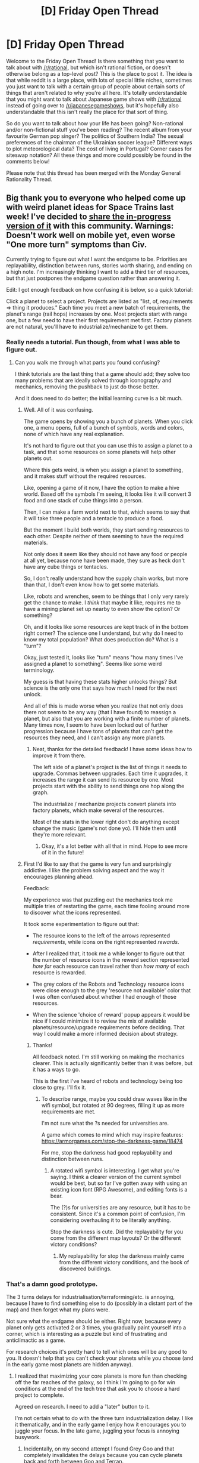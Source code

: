 #+TITLE: [D] Friday Open Thread

* [D] Friday Open Thread
:PROPERTIES:
:Author: AutoModerator
:Score: 20
:DateUnix: 1579878313.0
:DateShort: 2020-Jan-24
:END:
Welcome to the Friday Open Thread! Is there something that you want to talk about with [[/r/rational]], but which isn't rational fiction, or doesn't otherwise belong as a top-level post? This is the place to post it. The idea is that while reddit is a large place, with lots of special little niches, sometimes you just want to talk with a certain group of people about certain sorts of things that aren't related to why you're all here. It's totally understandable that you might want to talk about Japanese game shows with [[/r/rational]] instead of going over to [[/r/japanesegameshows]], but it's hopefully also understandable that this isn't really the place for that sort of thing.

So do you want to talk about how your life has been going? Non-rational and/or non-fictional stuff you've been reading? The recent album from your favourite German pop singer? The politics of Southern India? The sexual preferences of the chairman of the Ukrainian soccer league? Different ways to plot meteorological data? The cost of living in Portugal? Corner cases for siteswap notation? All these things and more could possibly be found in the comments below!

Please note that this thread has been merged with the Monday General Rationality Thread.


** Big thank you to everyone who helped come up with weird planet ideas for Space Trains last week! I've decided to [[http://noisyowl.com/spacetrains/spacetrains.html][share the in-progress version of it]] with this community. Warnings: Doesn't work well on mobile yet, even worse "One more turn" symptoms than Civ.

Currently trying to figure out what I want the endgame to be. Priorities are replayability, distinction between runs, stories worth sharing, and ending on a high note. I'm increasingly thinking I want to add a third tier of resources, but that just postpones the endgame question rather than answering it.

Edit: I got enough feedback on how confusing it is below, so a quick tutorial:

Click a planet to select a project. Projects are listed as "list, of, requirements => thing it produces." Each time you meet a new batch of requirements, the planet's range (rail hops) increases by one. Most projects start with range one, but a few need to have their first requirement met first. Factory planets are not natural, you'll have to industrialize/mechanize to get them.
:PROPERTIES:
:Author: jtolmar
:Score: 15
:DateUnix: 1579895428.0
:DateShort: 2020-Jan-24
:END:

*** Really needs a tutorial. Fun though, from what I was able to figure out.
:PROPERTIES:
:Author: masterax2000
:Score: 4
:DateUnix: 1579913057.0
:DateShort: 2020-Jan-25
:END:

**** Can you walk me through what parts you found confusing?

I think tutorials are the last thing that a game should add; they solve too many problems that are ideally solved through iconography and mechanics, removing the pushback to just do those better.

And it does need to do better; the initial learning curve is a bit much.
:PROPERTIES:
:Author: jtolmar
:Score: 3
:DateUnix: 1579915029.0
:DateShort: 2020-Jan-25
:END:

***** Well. All of it was confusing.

The game opens by showing you a bunch of planets. When you click one, a menu opens, full of a bunch of symbols, words and colors, none of which have any real explanation.

It's not hard to figure out that you can use this to assign a planet to a task, and that some resources on some planets will help other planets out.

Where this gets weird, is when you assign a planet to something, and it makes stuff without the required resources.

Like, opening a game of it now, I have the option to make a hive world. Based off the symbols I'm seeing, it looks like it will convert 3 food and one stack of cube things into a person.

Then, I can make a farm world next to that, which seems to say that it will take three people and a tentacle to produce a food.

But the moment I build both worlds, they start sending resources to each other. Despite neither of them seeming to have the required materials.

Not only does it seem like they should not have any food or people at all yet, because none have been made, they sure as heck don't have any cube things or tentacles.

So, I don't really understand how the supply chain works, but more than that, I don't even know how to get some materials.

Like, robots and wrenches, seem to be things that I only very rarely get the chance to make. I /think/ that maybe it like, requires me to have a mining planet set up nearby to even show the option? Or something?

Oh, and it looks like some resources are kept track of in the bottom right corner? The science one I understand, but why do I need to know my total population? What does production do? What is a "turn"?

Okay, just tested it, looks like "turn" means "how many times I've assigned a planet to something". Seems like some weird terminology.

My guess is that having these stats higher unlocks things? But science is the only one that says how much I need for the next unlock.

And all of this is made worse when you realize that not only does there not seem to be any way (that I have found) to reassign a planet, but also that you are working with a finite number of planets. Many times now, I seem to have been locked out of further progression because I have tons of planets that can't get the resources they need, and I can't assign any more planets.
:PROPERTIES:
:Author: masterax2000
:Score: 7
:DateUnix: 1579918191.0
:DateShort: 2020-Jan-25
:END:

****** Neat, thanks for the detailed feedback! I have some ideas how to improve it from there.

The left side of a planet's project is the list of things it needs to upgrade. Commas between upgrades. Each time it upgrades, it increases the range it can send its resource by one. Most projects start with the ability to send things one hop along the graph.

The industrialize / mechanize projects convert planets into factory planets, which make several of the resources.

Most of the stats in the lower right don't do anything except change the music (game's not done yo). I'll hide them until they're more relevant.
:PROPERTIES:
:Author: jtolmar
:Score: 2
:DateUnix: 1579921041.0
:DateShort: 2020-Jan-25
:END:

******* Okay, it's a lot better with all that in mind. Hope to see more of it in the future!
:PROPERTIES:
:Author: masterax2000
:Score: 2
:DateUnix: 1579922597.0
:DateShort: 2020-Jan-25
:END:


***** First I'd like to say that the game is very fun and surprisingly addictive. I like the problem solving aspect and the way it encourages planning ahead.

Feedback:

My experience was that puzzling out the mechanics took me multiple tries of restarting the game, each time fooling around more to discover what the icons represented.

It took some experimentation to figure out that:

- The resource icons to the left of the arrows represented /requirements/, while icons on the right represented /rewards/.

- After I realized that, it took me a while longer to figure out that the number of resource icons in the reward section represented /how far/ each resource can travel rather than /how many/ of each resource is rewarded.

- The grey colors of the Robots and Technology resource icons were close enough to the grey 'resource not available' color that I was often confused about whether I had enough of those resources.

- When the science 'choice of reward' popup appears it would be nice if I could minimize it to review the mix of available planets/resource/upgrade requirements before deciding. That way I could make a more informed decision about strategy.
:PROPERTIES:
:Author: chiruochiba
:Score: 4
:DateUnix: 1579930470.0
:DateShort: 2020-Jan-25
:END:

****** Thanks!

All feedback noted. I'm still working on making the mechanics clearer. This is actually significantly better than it was before, but it has a ways to go.

This is the first I've heard of robots and technology being too close to grey. I'll fix it.
:PROPERTIES:
:Author: jtolmar
:Score: 2
:DateUnix: 1579932099.0
:DateShort: 2020-Jan-25
:END:

******* To describe range, maybe you could draw waves like in the wifi symbol, but rotated at 90 degrees, filling it up as more requirements are met.

I'm not sure what the ?s needed for universities are.

A game which comes to mind which may inspire features: [[https://armorgames.com/stop-the-darkness-game/18474]]

For me, stop the darkness had good replayability and distinction between runs.
:PROPERTIES:
:Author: causalchain
:Score: 2
:DateUnix: 1580038597.0
:DateShort: 2020-Jan-26
:END:

******** A rotated wifi symbol is interesting. I get what you're saying. I think a clearer version of the current symbol would be best, but so far I've gotten away with using an existing icon font (RPG Awesome), and editing fonts is a bear.

The (?)s for universities are any resource, but it has to be consistent. Since it's a common point of confusion, I'm considering overhauling it to be literally anything.

Stop the darkness is cute. Did the replayability for you come from the different map layouts? Or the different victory conditions?
:PROPERTIES:
:Author: jtolmar
:Score: 2
:DateUnix: 1580098882.0
:DateShort: 2020-Jan-27
:END:

********* My replayability for stop the darkness mainly came from the different victory conditions, and the book of discovered buildings.
:PROPERTIES:
:Author: causalchain
:Score: 2
:DateUnix: 1580100913.0
:DateShort: 2020-Jan-27
:END:


*** That's a damn good prototype.

The 3 turns delays for industrialisation/terraforming/etc. is annoying, because I have to find something else to do (possibly in a distant part of the map) and then forget what my plans were.

Not sure what the endgame should be either. Right now, because every planet only gets activated 2 or 3 times, you gradually paint yourself into a corner, which is interesting as a puzzle but kind of frustrating and anticlimactic as a game.

For research choices it's pretty hard to tell which ones will be any good to you. It doesn't help that you can't check your planets while you choose (and in the early game most planets are hidden anyway).
:PROPERTIES:
:Author: Roxolan
:Score: 4
:DateUnix: 1579922201.0
:DateShort: 2020-Jan-25
:END:

**** I realized that maximizing your core planets is more fun than checking off the far reaches of the galaxy, so I think I'm going to go for win conditions at the end of the tech tree that ask you to choose a hard project to complete.

Agreed on research. I need to add a "later" button to it.

I'm not certain what to do with the three turn industrialization delay. I like it thematically, and in the early game I enjoy how it encourages you to juggle your focus. In the late game, juggling your focus is annoying busywork.
:PROPERTIES:
:Author: jtolmar
:Score: 2
:DateUnix: 1579923727.0
:DateShort: 2020-Jan-25
:END:

***** Incidentally, on my second attempt I found Grey Goo and that completely invalidates the delays because you can cycle planets back and forth between Goo and Terran.
:PROPERTIES:
:Author: Roxolan
:Score: 2
:DateUnix: 1579929377.0
:DateShort: 2020-Jan-25
:END:

****** Yeah, goo is the most problematic bonus right now. Not just invalidating delays, but also leading to loads of analysis paralysis and low map-relevance.

(A different bonus planet is stronger, but less problematic.)
:PROPERTIES:
:Author: jtolmar
:Score: 1
:DateUnix: 1579932023.0
:DateShort: 2020-Jan-25
:END:


**** It is not clear what the two (?) (?) you need to level up a university are. It's not "any resource"
:PROPERTIES:
:Author: NestorDempster
:Score: 1
:DateUnix: 1579948373.0
:DateShort: 2020-Jan-25
:END:

***** The colour will tell you. Different universities want different things. Orange for food, grey for tool or robot, red for ore. Also it's not just 2, the more you have the better.

I agree it's unclear. You can't even see the colour unless the university has access to at least one of that resource already.
:PROPERTIES:
:Author: Roxolan
:Score: 2
:DateUnix: 1579971082.0
:DateShort: 2020-Jan-25
:END:

****** It uses whatever one resource it has the most of. Minus the one person it's already using, if people.
:PROPERTIES:
:Author: jtolmar
:Score: 2
:DateUnix: 1579977492.0
:DateShort: 2020-Jan-25
:END:

******* Ah, that makes more sense.
:PROPERTIES:
:Author: Roxolan
:Score: 1
:DateUnix: 1579978346.0
:DateShort: 2020-Jan-25
:END:


***** It uses whatever one resource you have the most of there.
:PROPERTIES:
:Author: jtolmar
:Score: 2
:DateUnix: 1579977430.0
:DateShort: 2020-Jan-25
:END:

****** Thanks
:PROPERTIES:
:Author: NestorDempster
:Score: 1
:DateUnix: 1580070755.0
:DateShort: 2020-Jan-27
:END:


*** This game is amazing, and my first playthrough not knowing how things worked was still really fun. I think that is more important than having a tutorial that doesn't let you get into the meat of the game or enjoy it for a long time as has become really common.

#+begin_quote
  Currently trying to figure out what I want the endgame to be.
#+end_quote

Right now, /if/ I understand all the mechanics, there is no reward/incentive for super-funding/supplying your planets (aside from increased rail-travel for their outputs, which just allows further increase to various planets inputs). One way to go with an end-game would be for the total economic output of the system to be tracked by some ancillary resource ( a distinct currency, or "victory points", or something) which interacts with the rest of the game via distinct mechanics. Maybe total output at various levels earns vicotry points, and 10 victory points is a win, with lower turn-numbers being a measure of how good a run one has. Or maybe the game plays until you're out of valid moves, and a good run is one in which relatively many "victory points" have been earned.

Or maybe the currency allows development of planets/technologies/something else(?) along a parallel or orthogonal line from the rest of the game, and this secondary system must be built up in opposition to a developing "losing event': for instance, perhaps a black hole is growing at the center of the galaxy and you need to develop enough X(t) or Y(t) or Z(t) by turn t in order to stop galactic implosion; or the same but with a star about to go quasar; or similar, but with an invading alien fleet (perhaps enough "food crystal" development allows a diplomatic solution or enough "robotic super solider" allows a military victory); or all 3 + more of these with a random and initially unknown selection of a "losing event" each game which must be discovered mid-game and overcome in the late game.
:PROPERTIES:
:Author: NoYouTryAnother
:Score: 3
:DateUnix: 1580055585.0
:DateShort: 2020-Jan-26
:END:

**** u/jtolmar:
#+begin_quote
  This game is amazing, and my first playthrough not knowing how things worked was still really fun. I think that is more important than having a tutorial that doesn't let you get into the meat of the game or enjoy it for a long time as has become really common.
#+end_quote

Thanks! That's great to hear. I still think it could do a better job of explaining itself, but I want to avoid resorting to tutorial text for a while still. It's not like anyone actually reads it anyway.

#+begin_quote
  Right now, if I understand all the mechanics, there is no reward/incentive for super-funding/supplying your planets
#+end_quote

Did you get your planets upgraded to produce the second set of resources? I think I'm going to expand to a third, so there's some upwards motion there.

#+begin_quote
  Currently trying to figure out what I want the endgame to be.
#+end_quote

I actually think I solved this. I uploaded a version with an endgame late last night! You can find your choice of two endgames at the end of the tech tree. I'll add a third one eventually.

I like all your endgame ideas too, kind of reminds me of FTL. Mixing in some losing events would be interesting. Maybe as a hard mode.
:PROPERTIES:
:Author: jtolmar
:Score: 2
:DateUnix: 1580062616.0
:DateShort: 2020-Jan-26
:END:


*** I really like it! It has been a few days since I first checked it out and I am still going back. On my first play through I was confused and didn't get any upgrades for planets, but on my last play through I managed to cascade upgrades for many of my inner planets! The cascade stopped once my inner planets needed wafers and spaceships and I couldn't figure out how to create the needed resources.

It would be nice to have a "Discovered tech tree" or some view showing which planets can produce which resources and what upgrades they would require.
:PROPERTIES:
:Author: CopperZirconium
:Score: 2
:DateUnix: 1580424986.0
:DateShort: 2020-Jan-31
:END:

**** Glad you're enjoying it! It's still in active development so you should see new stuff as you visit back.

A "Discovered tech tree" would be a cool feature. I'll see if I think of a quick way to do it. I might be leaning on hoping someone makes a fan wiki though.

Wafers are tier 2 on mineral, ice, and volcano planets. Space ships are tier 2 on factory planets.
:PROPERTIES:
:Author: jtolmar
:Score: 1
:DateUnix: 1580429490.0
:DateShort: 2020-Jan-31
:END:

***** Lol, I finally figured out the materials just now! (I may have used the browser debugger...) But then I became a victim of my success and triggered a cascade that crashed the tab.

As long as I am suggesting features, a save state button would be nice too!

I'd be down to contribute to a fan wiki. Let me know when you think Space Trains enters beta, and I may start one then.

I love interesting browser games like this, thanks for posting!
:PROPERTIES:
:Author: CopperZirconium
:Score: 2
:DateUnix: 1580430149.0
:DateShort: 2020-Jan-31
:END:


** Mother of Learning finale has been delayed.

[[https://m.fictionpress.com/u/804592/?a=b][Next Chapter Target Date: 2nd of February, 2020]]
:PROPERTIES:
:Author: Nimelennar
:Score: 10
:DateUnix: 1579964930.0
:DateShort: 2020-Jan-25
:END:

*** Fun fact, that's Groundhog Day
:PROPERTIES:
:Author: Ima_Person
:Score: 6
:DateUnix: 1580051386.0
:DateShort: 2020-Jan-26
:END:


** Do you ever have an idea for a possible invention/scientific discovery/whatever that you think is genius and unprecedented and later find out that already exists? Or worse, you already definitely knew about it and somehow forgot about it?

Isn't that the fucking worst?!

When it pops up in your mind you think it's an ex nihilo product of your marvelous intellect, but it's actually just an undigested thought turd floating to the surface of your subconcious. Ex excreto? Ex creto?

Anyway, I ask because I'm currently in the "is this a genuinely promising and original idea I've come up with, or is this just another subconcious floater?" phase, and it is a phase which I'm so burn out on that I often just dismiss most ideas before even looking into it properly. I sometimes ask myself how many ideas with potential I thoughtlessly dismissed, and while I know that statistically the answer is probably none, you can't really know for sure, can you?

As I've grown older I've come to realize just how important dogged perseverance and especially mental resiliency towards failure is for being a successful outlier in highly competitive/saturated fields such such as art, sports, science, technology, etc.

Humans are naturally risk averse, they tend to play not to lose rather than to win. Why are we risk averse? Two factors I think, the first being that risk as we've known it for most of human existence has led to death, or painful injury and then to certain death. The second is that we're social creatures and our social status is highly important to our mental well-being. Being less risk averse than normal can be a major advantage in non-lethal pursuits such as these. The distance from median to the dirt is much less than median to the sky, after all, and it's not like the floor is that bad (if you have an adequate support structure to fall back on).

In fact, they say that narcissists/psychopaths tend to be inordinately represented among successful outliers, and besides the lack of empathy(a huge advantage in many fields, I'm sure), the ability to have a stable and lofty self-image regardless of failures and negative social pressure is probably immense.

--------------

Er... I've gone a bit far afield from the original topic(cryto-plagirism, was it?) and my lunch time is over. Teach your kids mental resiliency and perseverance by letting them(encouraging them!) to fail, it will be invaluable. I wish I had some of that growing up.

Thank you for coming to my TED talk.
:PROPERTIES:
:Author: GlueBoy
:Score: 8
:DateUnix: 1579890502.0
:DateShort: 2020-Jan-24
:END:

*** Just letting you know, but the term is cryptomnesia for what you are experiencing.
:PROPERTIES:
:Author: xamueljones
:Score: 12
:DateUnix: 1579892555.0
:DateShort: 2020-Jan-24
:END:


*** My take: ideas are worthless, everyone has them, and usually they underestimate how similar they are.

Real creative power comes from seeing people do something the wrong way over and over again, until you start developing a mental model of what they should be doing instead, which eventually crystallizes into a systematized theory of how to best do the thing.
:PROPERTIES:
:Author: CouteauBleu
:Score: 8
:DateUnix: 1579916739.0
:DateShort: 2020-Jan-25
:END:


*** this sounds a lot like the concept of "grit" that the freakonmics podcast has covered multiple times with guest who researches this topic. Her work seems to agree with your thoughts: that grit, or the ability to persevere through adversity, is one of the most valuable traits in success across a wide range of fields. Unfortunately, her research does not suggest a reliable way of instilling or learning grit.

For anyone interested, here are the episodes tagged "grit":

[[http://freakonomics.com/podcast-tag/grit/]]
:PROPERTIES:
:Author: DangerouslyUnstable
:Score: 5
:DateUnix: 1579891921.0
:DateShort: 2020-Jan-24
:END:


*** Identifying cryptomnesia is obnoxious since it steals my pride at having discovered some solution myself, but if I've converged on an idea that others also have I'm often quite pleased, since they'll have implemented it where I likely would not. And it tells me I'm thinking of the right things, if their idea was praised however many years or decades back!
:PROPERTIES:
:Author: --MCMC--
:Score: 5
:DateUnix: 1579893858.0
:DateShort: 2020-Jan-24
:END:


*** Yep.

Wait, what do you mean, /worst/?

It means you've got a great idea that'll really make things better and, instead of having to go to all the trouble of making it work yourself, you can take the shortcut of just going out and buying it. Or, alternatively, of first working hard to earn money and /then/ going out and buying it.

Unless it turns out to be something you can't afford, where's the downside?
:PROPERTIES:
:Author: CCC_037
:Score: 3
:DateUnix: 1579943907.0
:DateShort: 2020-Jan-25
:END:

**** When I Iearned about dynamos in primary school I had an idea to put it in cars so the turning of the wheels can generate electricity and recharge the battery.
:PROPERTIES:
:Author: randomkloud
:Score: 4
:DateUnix: 1580060092.0
:DateShort: 2020-Jan-26
:END:

***** Isn't that basically how regenerative brakes in electric cars work?
:PROPERTIES:
:Author: CCC_037
:Score: 4
:DateUnix: 1580061138.0
:DateShort: 2020-Jan-26
:END:

****** Yea not to mention it also has been a standard component in cars almost since the beginning.
:PROPERTIES:
:Author: randomkloud
:Score: 5
:DateUnix: 1580061827.0
:DateShort: 2020-Jan-26
:END:

******* You see? Primary-school you was brilliant!
:PROPERTIES:
:Author: CCC_037
:Score: 3
:DateUnix: 1580061888.0
:DateShort: 2020-Jan-26
:END:


*** There was a post I saw somewhere, I can't find the link: At university, the most important thing you'll learn is exactly how much you don't know. Most people will go through uni learning a significant chunk of their specific domain and go on to live their lives. Nowadays, anyone who wants to discover something new needs to spend decades in research before they can slightly extend the knowledge in their field.
:PROPERTIES:
:Author: causalchain
:Score: 2
:DateUnix: 1580087919.0
:DateShort: 2020-Jan-27
:END:


** Is the standard litRPG ruleset based on any actual video game? Some very common rules are rare to non-existent in the video games I know, but I don't play Asian MMOs...

I'm thinking of

- do a thing for the first time to unlock a skill (seems difficult to implement when players' interactions with the world have to go through a UI you can't experiment with; plus internet guides would spoil everything)

- skills have independent XP; use a skill repeatedly to level it up (The Elder Scrolls games do this but few others. Grinding single actions is boring, often even more so to litRPG characters. Making a lot of litRPG all about patience and willpower, which is a weird trope for a videogame adaptation when you think about it)

- passive skills like damage reduction or extra mana recovery that level when you take damage / recover mana (literally never seen this)

- do a rare feat to acquire a "title", which has a mechanical effect but you only have one active at a time (I've sometimes seen achievements with mechanical effects but it's unusual and always just permanent)

- class evolution, with prerequisites for the best ones (on tabletop, 4th edition D&D does this, but it wasn't very influential; also 3rd edition prestige classes and their videogame adaptations kinda)

Relatedly, is the "dungeon core" concept entirely derived from Dungeon Keeper? Is it all because of Dungeon Keeper Ami or were there other forerunners?

It too seems to have accrued lots of idiosyncratic rules, like "unlock a thing the first time you encounter it" (resulting in many nature-themed starts). Or "bait adventurers then kill them to gain mana", when in Dungeon Keeper you're self-sufficient and have a purely hostile relationship with the outside world. (Also cores are tiny stone spheres now?)
:PROPERTIES:
:Author: Roxolan
:Score: 7
:DateUnix: 1579898585.0
:DateShort: 2020-Jan-25
:END:

*** Keep in mind that the things that make a litrpg fun to read aren't the same as what makes a game fun to play. It makes sense to have a fictional game with unrealistic rules. Most litrpg authors definitely source their ideas from other stories.
:PROPERTIES:
:Author: causalchain
:Score: 8
:DateUnix: 1579911578.0
:DateShort: 2020-Jan-25
:END:

**** Agreed; I'm not trying to be a purist about this. Just curious about the history of the genre.
:PROPERTIES:
:Author: Roxolan
:Score: 2
:DateUnix: 1579921507.0
:DateShort: 2020-Jan-25
:END:


*** Take RPGs that were popular five-ten years ago, such as Runescape, World of Warcraft, etc. These are probably the RPGs that now-authors grew up on. These games have skills with independent EXP (Fishing, Cooking, Skinning, Firemaking, ...). As for "Grinding single actions is boring".. yes! These games were essentially you just clicking in one fixed pattern for a month to get max level. In one single skill. I don't know what was so appealing about that, but it was.

As for Dungeon Core stories, I believe they (including DKA) are based on the video game "Dungeon Keeper"; you can find let's plays on YouTube for this game, it helps visualize what's going on in the stories.
:PROPERTIES:
:Author: uwu-bob
:Score: 7
:DateUnix: 1579937869.0
:DateShort: 2020-Jan-25
:END:


*** World of Warcraft and Ultima Online had skills with independent XP, and those are two of the biggest and historically important MMOs. (A bunch of those skills were removed from World of Warcraft with Cataclysm, but I believe are still there for "profession" skills.) Everquest might also have been an example, but I never played that. There are also some tabletop games that do this, with the first that comes to mind being one of the editions of Call of Cthulhu (I'd have to check my bookshelves).

Class evolution /probably/ comes from D&D, but I think another point of comparison might be the talent trees from World of Warcraft which allow specialization, or how the job system sometimes works in the Final Fantasy games (which I would argue are one of the biggest non-MMO influences on litRPGs).
:PROPERTIES:
:Author: alexanderwales
:Score: 5
:DateUnix: 1579932203.0
:DateShort: 2020-Jan-25
:END:


*** My understanding of the dungeon core thing is that it started as a writing prompt on a forum. Dungeon Keeper Ami was one of the original responses, and the one that ended up continuing into a long story, while some of the other responses ended up constructing the core tropes that later stories in the genre almost all use.
:PROPERTIES:
:Author: MayMaybeMaybeline
:Score: 5
:DateUnix: 1579981552.0
:DateShort: 2020-Jan-25
:END:


*** Do a thing to unlock a skill: I'm sure I've seen this before but I can't find any specific versions. A real game's implementation would be either something you actually have already, hidden, at level 0 (you don't discover unarmed until you attack something without a weapon), or something with a quest/npc trigger (talk to sage to learn magic).

Skills have independent xp: This was really common in early WRPGs, like Ultima Online.

Passive skill leveling: Here's one in [[https://www.uoforum.com/wiki/index.php/Meditation][Ultima Online]]. In roguelikes, I think Dungeon Crawl: Stone Soup has had this at some point, but it sounds like something the devteam would have removed by now.

Do a rare feat to get a title: [[https://irowiki.org/wiki/Achievement_System][Ragnarok Online]] gives you stats for achievements.

Class evolution: This is much more popular in eastern games. [[https://irowiki.org/wiki/Classes][Ragnarok Online did it]]. It was a plot point in the very first Final Fantasy, so it's been around ages.
:PROPERTIES:
:Author: jtolmar
:Score: 7
:DateUnix: 1579900497.0
:DateShort: 2020-Jan-25
:END:


** I'm thinking about writing a Transformers rational fic, but I need to know a few things first!

First, how much of the original source material do I need to have seen first? I've only seen the Bumblebee movie with my family, and I haven't seen the original cartoons. (But I may see the other live action Transformers movies because of this!) Will calling my story 'massively AU' be okay with unaware Transformers fans?

Second, are there any requirements before I can call my story rational fiction? I plan to put an emphasis on characters thinking their actions through and the worldbuilding being realistic (to an extent). But I'm not aiming to teach about rationality because I want to focus on Transformers and the story. Should my story just be called 'rational-inspired'?

Thanks for reading my questions! When I saw the Bumblebee movie, the concept totally captured my imagination and I couldn't stop thinking about how the story could be improved. I really want to share my ideas in a way that is entertaining to others and is personally satisfying to myself as well. I really appreciate any advice given to me so that I can write my story!😊
:PROPERTIES:
:Author: HamsterGoddess2
:Score: 3
:DateUnix: 1580048032.0
:DateShort: 2020-Jan-26
:END:

*** Typically when people say they are fans of Transformers from a narrative perspective, they're talking about the original television series. I'm not trying to gatekeep you here, but the movies typically lose out compared to the cartoons when it comes to worldbuilding. I haven't seen Bumblebee, so I couldn't tell you if it's true for that one as well. What matters is that the type of person invested enough to read Transformers fanfiction is going to be going in expecting something resembling the cartoons. I'm not saying to watch all of them, but maybe get a beta reader who has? Someone to bounce ideas off of, so you don't accidentally reinvent something the shows did better.

As for rational fiction, the only requirement that /really/ matters is that the characters work in honest pursuit of their goals. I give very few shits about how good the plot is - all I care about is whether or not the characters are avoiding obvious self-sabotage. [[https://www.lesswrong.com/posts/4Bwr6s9dofvqPWakn/science-as-attire][The rest of rational fiction is dressing.]]
:PROPERTIES:
:Author: Robert_Barlow
:Score: 3
:DateUnix: 1580146674.0
:DateShort: 2020-Jan-27
:END:

**** Thank you so much! I'll keep in mind that the average Transformers fans watch the cartoons instead of the movies. I'll probably read the wiki for Transformers so that I understand the source material better and have a grasp on more characters. And I was always planning to avoid relying on main characters mistakes for the plot, so I'm glad that's all I'll need to write rational fiction. Thanks again!
:PROPERTIES:
:Author: HamsterGoddess2
:Score: 2
:DateUnix: 1580156967.0
:DateShort: 2020-Jan-27
:END:


** Reminder: Weasel World Tour stops in LA, SF, and Vegas between the 4th and the 18th of February. If you are available, we should do a meetup, because I love awkward conversations with internet randos!
:PROPERTIES:
:Author: MagicWeasel
:Score: 5
:DateUnix: 1579907211.0
:DateShort: 2020-Jan-25
:END:

*** I find it suspicious that you're touring the US on an election year right before primary season. If you reveal your one wierd trick to effortlessly optain american citizenship and run for president, I call dibs on being your secretary of state,
:PROPERTIES:
:Author: GaBeRockKing
:Score: 4
:DateUnix: 1579965583.0
:DateShort: 2020-Jan-25
:END:

**** Yes, the well known swing states of California and Nevada.
:PROPERTIES:
:Author: MagicWeasel
:Score: 3
:DateUnix: 1579998615.0
:DateShort: 2020-Jan-26
:END:

***** Clearly, you've found some obscure exploit which relies heavily on the idea that no-one will be expecting whatever it is you're about to do.
:PROPERTIES:
:Author: CCC_037
:Score: 2
:DateUnix: 1580113373.0
:DateShort: 2020-Jan-27
:END:

****** Not to mention I'll be somehow managing to get around the fact I was not born there :)
:PROPERTIES:
:Author: MagicWeasel
:Score: 2
:DateUnix: 1580113446.0
:DateShort: 2020-Jan-27
:END:

******* [[/suspicioustwi][]] Maybe /you're/ not the candidate. Maybe you're munchkinning the system on behalf of someone who /was/ born there.
:PROPERTIES:
:Author: CCC_037
:Score: 3
:DateUnix: 1580114447.0
:DateShort: 2020-Jan-27
:END:


*** I'm in LA! When/where exactly you planning on being here?
:PROPERTIES:
:Author: narfanator
:Score: 2
:DateUnix: 1579936004.0
:DateShort: 2020-Jan-25
:END:

**** I'm staying in Hollywood from the 4th to the 7th, so I will likely be super jet lagged, be warned, and I do have another friend I need to book time with (because I'm bringing her some expensive skin products that she can't get in the states).
:PROPERTIES:
:Author: MagicWeasel
:Score: 1
:DateUnix: 1579936078.0
:DateShort: 2020-Jan-25
:END:
